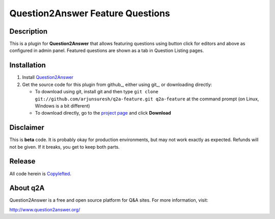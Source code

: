 =================================
Question2Answer Feature Questions
=================================
-----------
Description
-----------
This is a plugin for **Question2Answer** that allows featuring questions using button click for editors and above as configured in admin panel. Featured questions are shown as a tab in Question Listing pages.


------------
Installation
------------
#. Install Question2Answer_
#. Get the source code for this plugin from github_, either using git_, or downloading directly:

   - To download using git, install git and then type 
     ``git clone git://github.com/arjunsuresh/q2a-feature.git q2a-feature``
     at the command prompt (on Linux, Windows is a bit different)
   - To download directly, go to the `project page`_ and click **Download**


.. _Question2Answer: http://www.question2answer.org/install.php
.. _project page: https://github.com/arjunsuresh/q2a-feature

----------
Disclaimer
----------
This is **beta** code. It is probably okay for production environments, but may not work exactly as expected. Refunds will not be given. If it breaks, you get to keep both parts.


-------
Release
-------
All code herein is Copylefted_.

.. _Copylefted: http://en.wikipedia.org/wiki/Copyleft

---------
About q2A
---------
Question2Answer is a free and open source platform for Q&A sites. For more information, visit:

http://www.question2answer.org/

